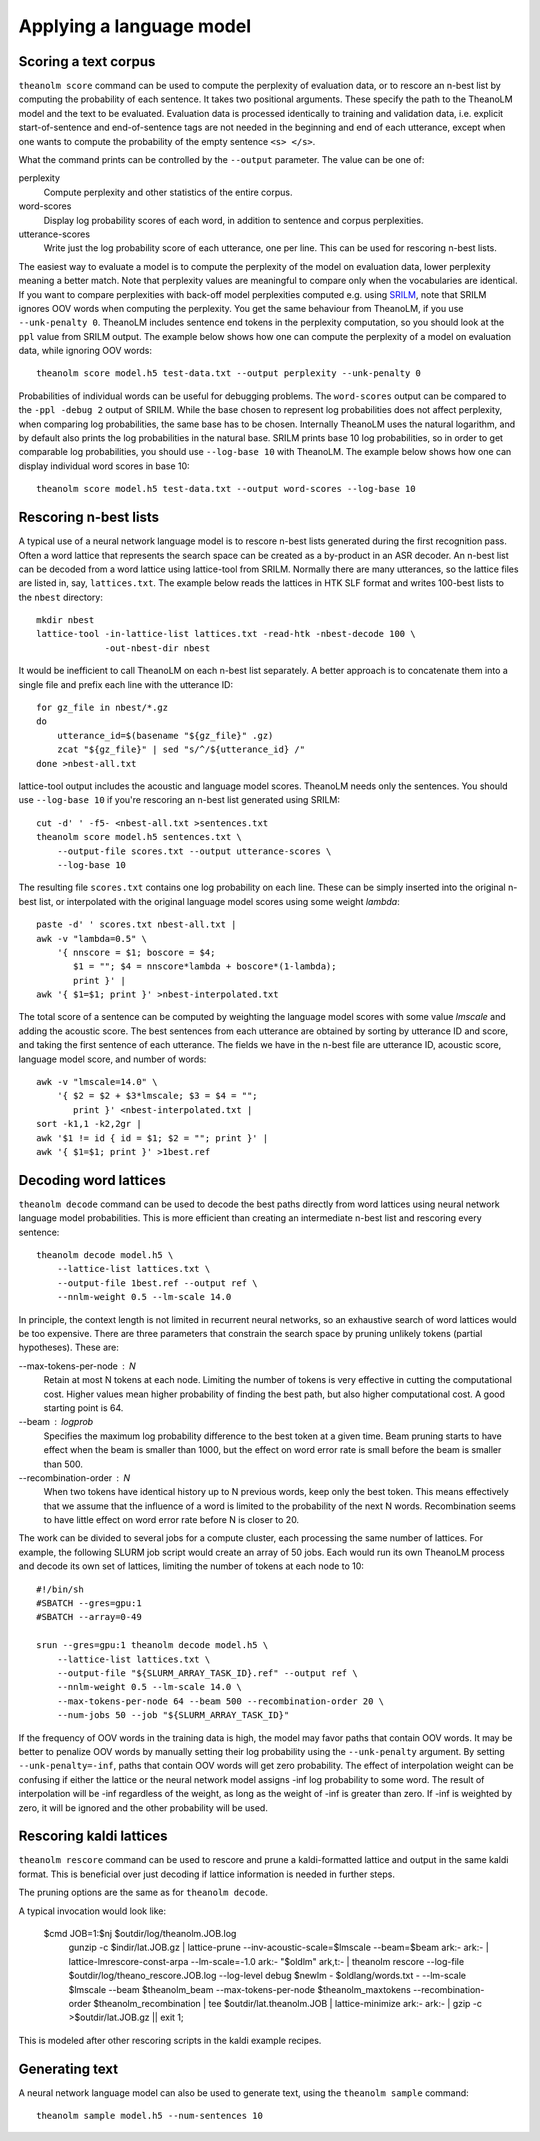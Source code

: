 Applying a language model
=========================

Scoring a text corpus
---------------------

``theanolm score`` command can be used to compute the perplexity of evaluation
data, or to rescore an n-best list by computing the probability of each
sentence. It takes two positional arguments. These specify the path to the
TheanoLM model and the text to be evaluated. Evaluation data is processed
identically to training and validation data, i.e. explicit start-of-sentence and
end-of-sentence tags are not needed in the beginning and end of each utterance,
except when one wants to compute the probability of the empty sentence
``<s> </s>``.

What the command prints can be controlled by the ``--output`` parameter. The
value can be one of:

perplexity
  Compute perplexity and other statistics of the entire corpus.

word-scores
  Display log probability scores of each word, in addition to sentence and
  corpus perplexities.

utterance-scores
  Write just the log probability score of each utterance, one per line. This can
  be used for rescoring n-best lists.

The easiest way to evaluate a model is to compute the perplexity of the model on
evaluation data, lower perplexity meaning a better match. Note that perplexity
values are meaningful to compare only when the vocabularies are identical. If
you want to compare perplexities with back-off model perplexities computed e.g.
using `SRILM <http://www.speech.sri.com/projects/srilm/>`_, note that SRILM
ignores OOV words when computing the perplexity. You get the same behaviour from
TheanoLM, if you use ``--unk-penalty 0``. TheanoLM includes sentence end tokens
in the perplexity computation, so you should look at the ``ppl`` value from
SRILM output. The example below shows how one can compute the perplexity of a
model on evaluation data, while ignoring OOV words::

    theanolm score model.h5 test-data.txt --output perplexity --unk-penalty 0

Probabilities of individual words can be useful for debugging problems. The
``word-scores`` output can be compared to the ``-ppl -debug 2`` output of SRILM.
While the base chosen to represent log probabilities does not affect perplexity,
when comparing log probabilities, the same base has to be chosen. Internally
TheanoLM uses the natural logarithm, and by default also prints the log
probabilities in the natural base. SRILM prints base 10 log probabilities, so in
order to get comparable log probabilities, you should use ``--log-base 10`` with
TheanoLM. The example below shows how one can display individual word scores in
base 10::

    theanolm score model.h5 test-data.txt --output word-scores --log-base 10

Rescoring n-best lists
----------------------

A typical use of a neural network language model is to rescore n-best lists
generated during the first recognition pass. Often a word lattice that
represents the search space can be created as a by-product in an ASR decoder. An
n-best list can be decoded from a word lattice using lattice-tool from SRILM.
Normally there are many utterances, so the lattice files are listed in, say,
``lattices.txt``. The example below reads the lattices in HTK SLF format and
writes 100-best lists to the ``nbest`` directory::

    mkdir nbest
    lattice-tool -in-lattice-list lattices.txt -read-htk -nbest-decode 100 \
                 -out-nbest-dir nbest

It would be inefficient to call TheanoLM on each n-best list separately. A
better approach is to concatenate them into a single file and prefix each line
with the utterance ID::

    for gz_file in nbest/*.gz
    do
        utterance_id=$(basename "${gz_file}" .gz)
        zcat "${gz_file}" | sed "s/^/${utterance_id} /"
    done >nbest-all.txt

lattice-tool output includes the acoustic and language model scores. TheanoLM
needs only the sentences. You should use ``--log-base 10`` if you're rescoring
an n-best list generated using SRILM::

    cut -d' ' -f5- <nbest-all.txt >sentences.txt
    theanolm score model.h5 sentences.txt \
        --output-file scores.txt --output utterance-scores \
        --log-base 10

The resulting file ``scores.txt`` contains one log probability on each line.
These can be simply inserted into the original n-best list, or interpolated with
the original language model scores using some weight *lambda*::

    paste -d' ' scores.txt nbest-all.txt |
    awk -v "lambda=0.5" \
        '{ nnscore = $1; boscore = $4;
           $1 = ""; $4 = nnscore*lambda + boscore*(1-lambda);
           print }' |
    awk '{ $1=$1; print }' >nbest-interpolated.txt

The total score of a sentence can be computed by weighting the language model
scores with some value *lmscale* and adding the acoustic score. The best
sentences from each utterance are obtained by sorting by utterance ID and score,
and taking the first sentence of each utterance. The fields we have in the
n-best file are utterance ID, acoustic score, language model score, and number
of words::

    awk -v "lmscale=14.0" \
        '{ $2 = $2 + $3*lmscale; $3 = $4 = "";
           print }' <nbest-interpolated.txt |
    sort -k1,1 -k2,2gr |
    awk '$1 != id { id = $1; $2 = ""; print }' |
    awk '{ $1=$1; print }' >1best.ref

Decoding word lattices
----------------------

``theanolm decode`` command can be used to decode the best paths directly from
word lattices using neural network language model probabilities. This is more
efficient than creating an intermediate n-best list and rescoring every
sentence::

    theanolm decode model.h5 \
        --lattice-list lattices.txt \
        --output-file 1best.ref --output ref \
        --nnlm-weight 0.5 --lm-scale 14.0

In principle, the context length is not limited in recurrent neural networks, so
an exhaustive search of word lattices would be too expensive. There are three
parameters that constrain the search space by pruning unlikely tokens (partial
hypotheses). These are:

--max-tokens-per-node : N
  Retain at most N tokens at each node. Limiting the number of tokens is very
  effective in cutting the computational cost. Higher values mean higher
  probability of finding the best path, but also higher computational cost. A
  good starting point is 64.

--beam : logprob
  Specifies the maximum log probability difference to the best token at a given
  time. Beam pruning starts to have effect when the beam is smaller than 1000,
  but the effect on word error rate is small before the beam is smaller than
  500.

--recombination-order : N
  When two tokens have identical history up to N previous words, keep only the
  best token. This means effectively that we assume that the influence of a word
  is limited to the probability of the next N words. Recombination seems to have
  little effect on word error rate before N is closer to 20.

The work can be divided to several jobs for a compute cluster, each processing
the same number of lattices. For example, the following SLURM job script would
create an array of 50 jobs. Each would run its own TheanoLM process and decode
its own set of lattices, limiting the number of tokens at each node to 10::

    #!/bin/sh
    #SBATCH --gres=gpu:1
    #SBATCH --array=0-49

    srun --gres=gpu:1 theanolm decode model.h5 \
        --lattice-list lattices.txt \
        --output-file "${SLURM_ARRAY_TASK_ID}.ref" --output ref \
        --nnlm-weight 0.5 --lm-scale 14.0 \
        --max-tokens-per-node 64 --beam 500 --recombination-order 20 \
        --num-jobs 50 --job "${SLURM_ARRAY_TASK_ID}"

If the frequency of OOV words in the training data is high, the model may favor
paths that contain OOV words. It may be better to penalize OOV words by manually
setting their log probability using the ``--unk-penalty`` argument. By setting
``--unk-penalty=-inf``, paths that contain OOV words will get zero probability.
The effect of interpolation weight can be confusing if either the lattice or the
neural network model assigns -inf log probability to some word. The result of
interpolation will be -inf regardless of the weight, as long as the weight of
-inf is greater than zero. If -inf is weighted by zero, it will be ignored and
the other probability will be used.


Rescoring kaldi lattices
------------------------

``theanolm rescore`` command can be used to rescore and prune a kaldi-formatted 
lattice and output in the same kaldi format. This is beneficial over just 
decoding if lattice information is needed in further steps.

The pruning options are the same as for ``theanolm decode``. 

A typical invocation would look like:

    $cmd JOB=1:$nj $outdir/log/theanolm.JOB.log \
          gunzip -c $indir/lat.JOB.gz \| \
          lattice-prune --inv-acoustic-scale=$lmscale --beam=$beam ark:- ark:- \| \
          lattice-lmrescore-const-arpa --lm-scale=-1.0 ark:- "$oldlm" ark,t:- \| \
          theanolm rescore --log-file $outdir/log/theano_rescore.JOB.log --log-level debug $newlm - $oldlang/words.txt - --lm-scale $lmscale --beam $theanolm_beam --max-tokens-per-node $theanolm_maxtokens --recombination-order $theanolm_recombination \| \
          tee $outdir/lat.theanolm.JOB \| \
          lattice-minimize ark:- ark:- \| \
          gzip -c \>$outdir/lat.JOB.gz  || exit 1;

This is modeled after other rescoring scripts in the kaldi example recipes.


Generating text
---------------

A neural network language model can also be used to generate text, using the
``theanolm sample`` command::

    theanolm sample model.h5 --num-sentences 10
